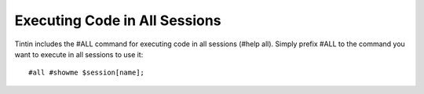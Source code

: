 ------------------------------
Executing Code in All Sessions
------------------------------
Tintin includes the #ALL command for executing code in all sessions (#help all). Simply prefix #ALL to the command you want to execute in all sessions to use it::

    #all #showme $session[name];
